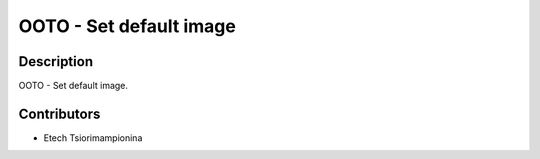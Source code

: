 ==========================
OOTO - Set default image
==========================

Description
-----------

OOTO - Set default image.

Contributors
------------

* Etech Tsiorimampionina